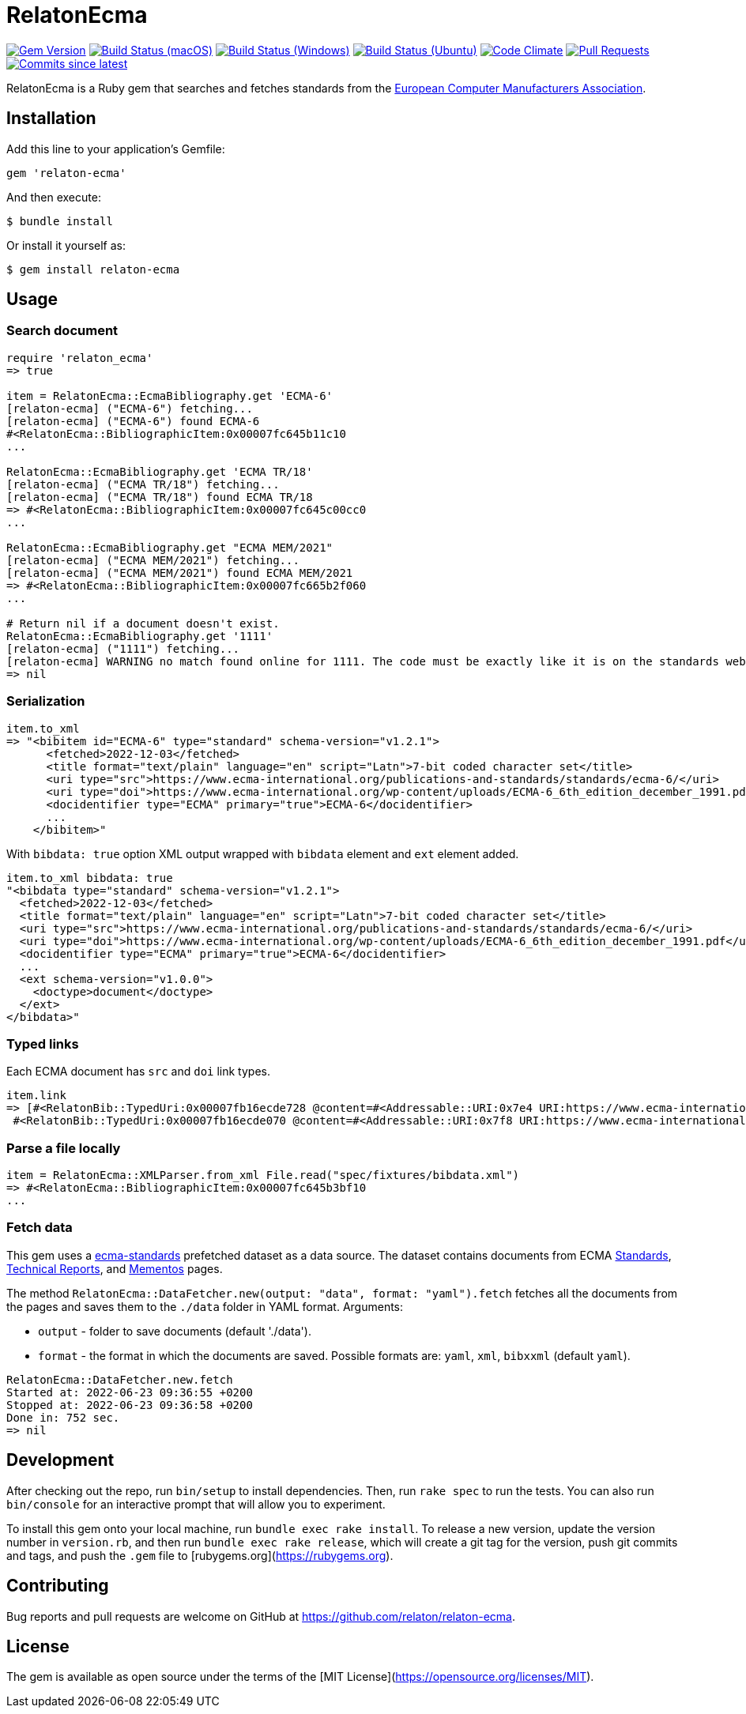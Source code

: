 = RelatonEcma

image:https://img.shields.io/gem/v/relaton-ecma.svg["Gem Version", link="https://rubygems.org/gems/relaton-ecma"]
image:https://github.com/relaton/relaton-ecma/workflows/macos/badge.svg["Build Status (macOS)", link="https://github.com/relaton/relaton-ecma/actions?workflow=macos"]
image:https://github.com/relaton/relaton-ecma/workflows/windows/badge.svg["Build Status (Windows)", link="https://github.com/relaton/relaton-ecma/actions?workflow=windows"]
image:https://github.com/relaton/relaton-ecma/workflows/ubuntu/badge.svg["Build Status (Ubuntu)", link="https://github.com/relaton/relaton-ecma/actions?workflow=ubuntu"]
image:https://codeclimate.com/github/relaton/relaton-ecma/badges/gpa.svg["Code Climate", link="https://codeclimate.com/github/relaton/relaton-ecma"]
image:https://img.shields.io/github/issues-pr-raw/relaton/relaton-ecma.svg["Pull Requests", link="https://github.com/relaton/relaton-ecma/pulls"]
image:https://img.shields.io/github/commits-since/relaton/relaton-ecma/latest.svg["Commits since latest",link="https://github.com/relaton/relaton-ecma/releases"]

RelatonEcma is a Ruby gem that searches and fetches standards from the https://www.ecma-international.org[European Computer Manufacturers Association].

== Installation

Add this line to your application's Gemfile:

[source,ruby]
----
gem 'relaton-ecma'
----

And then execute:

    $ bundle install

Or install it yourself as:

    $ gem install relaton-ecma

== Usage

=== Search document

[source,ruby]
----
require 'relaton_ecma'
=> true

item = RelatonEcma::EcmaBibliography.get 'ECMA-6'
[relaton-ecma] ("ECMA-6") fetching...
[relaton-ecma] ("ECMA-6") found ECMA-6
#<RelatonEcma::BibliographicItem:0x00007fc645b11c10
...

RelatonEcma::EcmaBibliography.get 'ECMA TR/18'
[relaton-ecma] ("ECMA TR/18") fetching...
[relaton-ecma] ("ECMA TR/18") found ECMA TR/18
=> #<RelatonEcma::BibliographicItem:0x00007fc645c00cc0
...

RelatonEcma::EcmaBibliography.get "ECMA MEM/2021"
[relaton-ecma] ("ECMA MEM/2021") fetching...
[relaton-ecma] ("ECMA MEM/2021") found ECMA MEM/2021
=> #<RelatonEcma::BibliographicItem:0x00007fc665b2f060
...

# Return nil if a document doesn't exist.
RelatonEcma::EcmaBibliography.get '1111'
[relaton-ecma] ("1111") fetching...
[relaton-ecma] WARNING no match found online for 1111. The code must be exactly like it is on the standards website.
=> nil
----

=== Serialization

[source,ruby]
----
item.to_xml
=> "<bibitem id="ECMA-6" type="standard" schema-version="v1.2.1">
      <fetched>2022-12-03</fetched>
      <title format="text/plain" language="en" script="Latn">7-bit coded character set</title>
      <uri type="src">https://www.ecma-international.org/publications-and-standards/standards/ecma-6/</uri>
      <uri type="doi">https://www.ecma-international.org/wp-content/uploads/ECMA-6_6th_edition_december_1991.pdf</uri>
      <docidentifier type="ECMA" primary="true">ECMA-6</docidentifier>
      ...
    </bibitem>"
----

With `bibdata: true` option XML output wrapped with `bibdata` element and `ext` element added.
[source,ruby]
----
item.to_xml bibdata: true
"<bibdata type="standard" schema-version="v1.2.1">
  <fetched>2022-12-03</fetched>
  <title format="text/plain" language="en" script="Latn">7-bit coded character set</title>
  <uri type="src">https://www.ecma-international.org/publications-and-standards/standards/ecma-6/</uri>
  <uri type="doi">https://www.ecma-international.org/wp-content/uploads/ECMA-6_6th_edition_december_1991.pdf</uri>
  <docidentifier type="ECMA" primary="true">ECMA-6</docidentifier>
  ...
  <ext schema-version="v1.0.0">
    <doctype>document</doctype>
  </ext>
</bibdata>"
----

=== Typed links

Each ECMA document has `src` and `doi` link types.

[source,ruby]
----
item.link
=> [#<RelatonBib::TypedUri:0x00007fb16ecde728 @content=#<Addressable::URI:0x7e4 URI:https://www.ecma-international.org/publications-and-standards/standards/ecma-6/>, @type="src">,
 #<RelatonBib::TypedUri:0x00007fb16ecde070 @content=#<Addressable::URI:0x7f8 URI:https://www.ecma-international.org/wp-content/uploads/ECMA-6_6th_edition_december_1991.pdf>, @type="doi">]
----

=== Parse a file locally

[source,ruby]
----
item = RelatonEcma::XMLParser.from_xml File.read("spec/fixtures/bibdata.xml")
=> #<RelatonEcma::BibliographicItem:0x00007fc645b3bf10
...
----

=== Fetch data

This gem uses a https://github.com/relaton/relaton-data-ecma[ecma-standards] prefetched dataset as a data source. The dataset contains documents from ECMA https://www.ecma-international.org/publications-and-standards/standards/[Standards], https://www.ecma-international.org/publications-and-standards/technical-reports/[Technical Reports], and https://www.ecma-international.org/publications-and-standards/mementos/[Mementos] pages.

The method `RelatonEcma::DataFetcher.new(output: "data", format: "yaml").fetch` fetches all the documents from the pages and saves them to the `./data` folder in YAML format.
Arguments:

- `output` - folder to save documents (default './data').
- `format` - the format in which the documents are saved. Possible formats are: `yaml`, `xml`, `bibxxml` (default `yaml`).

[source,ruby]
----
RelatonEcma::DataFetcher.new.fetch
Started at: 2022-06-23 09:36:55 +0200
Stopped at: 2022-06-23 09:36:58 +0200
Done in: 752 sec.
=> nil
----

== Development

After checking out the repo, run `bin/setup` to install dependencies. Then, run `rake spec` to run the tests. You can also run `bin/console` for an interactive prompt that will allow you to experiment.

To install this gem onto your local machine, run `bundle exec rake install`. To release a new version, update the version number in `version.rb`, and then run `bundle exec rake release`, which will create a git tag for the version, push git commits and tags, and push the `.gem` file to [rubygems.org](https://rubygems.org).

== Contributing

Bug reports and pull requests are welcome on GitHub at https://github.com/relaton/relaton-ecma.


== License

The gem is available as open source under the terms of the [MIT License](https://opensource.org/licenses/MIT).
